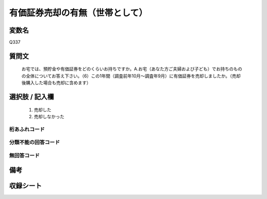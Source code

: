 .. title:: Q337
.. rst-cllass:: item
====================================================================================================
有価証券売却の有無（世帯として）
====================================================================================================

.. rst-class:: varname
変数名
==================

Q337

.. rst-class:: question
質問文
==================


   お宅では、預貯金や有価証券をどのくらいお持ちですか。A.お宅（あなた方ご夫婦および子ども）でお持ちのものの全体についてお答え下さい。（6）この1年間（調査前年10月～調査年9月）に有価証券を売却しましたか。（売却後購入した場合も売却に含めます）



.. rst-class:: answer
選択肢 / 記入欄
======================

  
     1. 売却した
  
     2. 売却しなかった
  



.. rst-class:: overflow
桁あふれコード
-------------------------------
  


.. rst-class:: not_available
分類不能の回答コード
-------------------------------------
  


.. rst-class:: not_available
無回答コード
-------------------------------------
  


.. rst-class:: bikou
備考
==================



.. rst-class:: include_sheet
収録シート
=======================================
.. hlist::
   :columns: 3
   
   
   * p1_2
   
   * p2_2
   
   * p3_2
   
   * p4_2
   
   * p5a_2
   
   * p5b_2
   
   * p6_2
   
   * p7_2
   
   * p8_2
   
   * p9_2
   
   * p10_2
   
   


.. index:: Q337